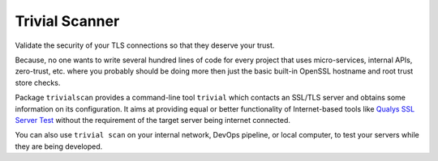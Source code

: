 Trivial Scanner
===============

|PyPI download month| |PyPi version|

Validate the security of your TLS connections so that they deserve your
trust.

Because, no one wants to write several hundred lines of code for every
project that uses micro-services, internal APIs, zero-trust, etc. where
you probably should be doing more then just the basic built-in OpenSSL
hostname and root trust store checks.

Package ``trivialscan`` provides a command-line tool ``trivial``
which contacts an SSL/TLS server and obtains some information on its
configuration. It aims at providing equal or better functionality of
Internet-based tools like `Qualys SSL Server
Test <https://www.ssllabs.com/ssltest/>`__ without the requirement of
the target server being internet connected.

You can also use ``trivial scan`` on your internal network, DevOps pipeline, or local computer,
to test your servers while they are being developed.

.. |PyPI download month| image:: https://img.shields.io/pypi/dm/trivialscan.svg
   :target: https://pypi.python.org/pypi/trivialscan/
.. |PyPi version| image:: https://badgen.net/pypi/v/trivialscan/
   :target: https://pypi.com/project/trivialscan

